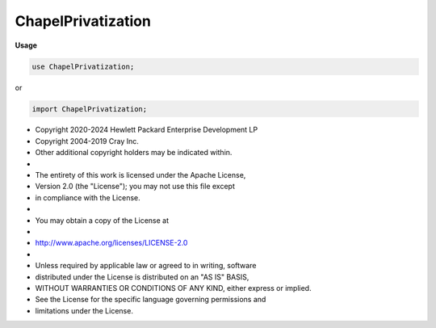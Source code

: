 .. default-domain:: chpl

.. module:: ChapelPrivatization
   :noindex:

ChapelPrivatization
===================
**Usage**

.. code-block:: chapel

   use ChapelPrivatization;


or

.. code-block:: chapel

   import ChapelPrivatization;


* Copyright 2020-2024 Hewlett Packard Enterprise Development LP
* Copyright 2004-2019 Cray Inc.
* Other additional copyright holders may be indicated within.
*
* The entirety of this work is licensed under the Apache License,
* Version 2.0 (the "License"); you may not use this file except
* in compliance with the License.
*
* You may obtain a copy of the License at
*
*     http://www.apache.org/licenses/LICENSE-2.0
*
* Unless required by applicable law or agreed to in writing, software
* distributed under the License is distributed on an "AS IS" BASIS,
* WITHOUT WARRANTIES OR CONDITIONS OF ANY KIND, either express or implied.
* See the License for the specific language governing permissions and
* limitations under the License.


.. record:: chpl_privateObject_t

   .. attribute:: var obj: c_ptr(void)

.. data:: var chpl_privateObjects: c_ptr(chpl_privateObject_t)

.. function:: proc chpl_getPrivatizedCopy(type objectType,  objectPid: int) : objectType

